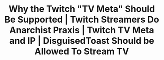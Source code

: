 #+TITLE: Why the Twitch "TV Meta" Should Be Supported | Twitch Streamers Do Anarchist Praxis | Twitch TV Meta and IP | DisguisedToast Should be Allowed To Stream TV
